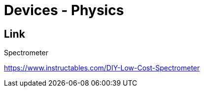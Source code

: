 = Devices - Physics

== Link

.Spectrometer
link:https://www.instructables.com/DIY-Low-Cost-Spectrometer[]
